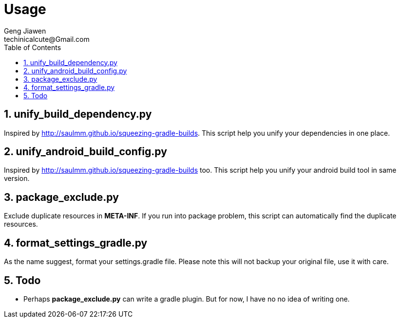 = Usage
Geng Jiawen
techinicalcute@Gmail.com
:toc:
:toclevels: 3
:sectnums:
:source-highlighter: hightlightjs


== unify_build_dependency.py
Inspired by http://saulmm.github.io/squeezing-gradle-builds.
This script help you unify your dependencies in one place.

== unify_android_build_config.py
Inspired by http://saulmm.github.io/squeezing-gradle-builds too.
This script help you unify your android build tool in same version.

== package_exclude.py
Exclude duplicate resources in **META-INF**.
If you run into package problem, this script can automatically find the duplicate resources.

== format_settings_gradle.py
As the name suggest, format your settings.gradle file.
Please note this will not backup your original file, use it with care.

== Todo
* Perhaps **package_exclude.py** can write a gradle plugin.
But for now, I have no no idea of writing one.

